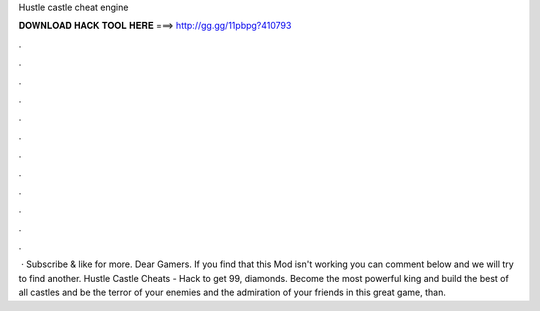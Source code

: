 Hustle castle cheat engine

𝐃𝐎𝐖𝐍𝐋𝐎𝐀𝐃 𝐇𝐀𝐂𝐊 𝐓𝐎𝐎𝐋 𝐇𝐄𝐑𝐄 ===> http://gg.gg/11pbpg?410793

.

.

.

.

.

.

.

.

.

.

.

.

 · Subscribe & like for more.  Dear Gamers. If you find that this Mod isn't working you can comment below and we will try to find another. Hustle Castle Cheats - Hack to get 99, diamonds. Become the most powerful king and build the best of all castles and be the terror of your enemies and the admiration of your friends in this great game, than.